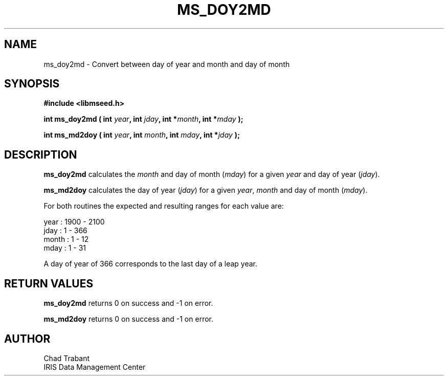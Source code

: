 .TH MS_DOY2MD 3 2004/11/22 "Libmseed API"
.SH NAME
ms_doy2md - Convert between day of year and month and day of month

.SH SYNOPSIS
.nf
.B #include <libmseed.h>

.BI "int  \fBms_doy2md\fP ( int " year ", int " jday ", int *" month ", int *" mday " );"

.BI "int  \fBms_md2doy\fP ( int " year ", int " month ", int " mday ", int *" jday " );"
.fi

.SH DESCRIPTION
\fBms_doy2md\fP calculates the \fImonth\fP and day of month
(\fImday\fP) for a given \fIyear\fP and day of year (\fIjday\fP).

\fBms_md2doy\fP calculates the day of year (\fIjday\fP) for a given
\fIyear\fP, \fImonth\fP and day of month (\fImday\fP).

For both routines the expected and resulting ranges for each value are:
.sp
.nf
year  : 1900 - 2100
jday  : 1 - 366
month : 1 - 12
mday  : 1 - 31
.fi

A day of year of 366 corresponds to the last day of a leap year.

.SH RETURN VALUES
\fBms_doy2md\fP returns 0 on success and -1 on error.

\fBms_md2doy\fP returns 0 on success and -1 on error.

.SH AUTHOR
.nf
Chad Trabant
IRIS Data Management Center
.fi
